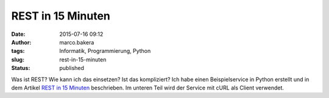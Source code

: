 REST in 15 Minuten
##################
:date: 2015-07-16 09:12
:author: marco.bakera
:tags: Informatik, Programmierung, Python
:slug: rest-in-15-minuten
:status: published

Was ist REST? Wie kann ich das einsetzen? Ist das kompliziert? Ich habe
einen Beispielservice in Python erstellt und in dem Artikel `REST in 15
Minuten <https://www.bakera.de/dokuwiki/doku.php/schule/rest_in_15_minuten>`__
beschrieben. Im unteren Teil wird der Service mit cURL als Client
verwendet.
